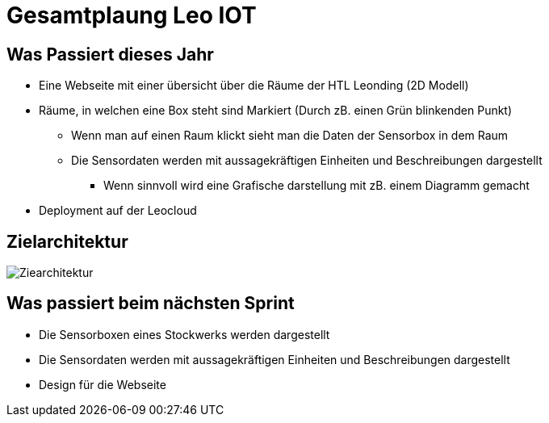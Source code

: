 = Gesamtplaung Leo IOT

== Was Passiert dieses Jahr
* Eine Webseite mit einer übersicht über die Räume der HTL Leonding (2D Modell)
* Räume, in welchen eine Box steht sind Markiert (Durch zB. einen Grün blinkenden Punkt)
** Wenn man auf einen Raum klickt sieht man die Daten der Sensorbox in dem Raum
** Die Sensordaten werden mit aussagekräftigen Einheiten und Beschreibungen dargestellt
*** Wenn sinnvoll wird eine Grafische darstellung mit zB. einem Diagramm gemacht

* Deployment auf der Leocloud

== Zielarchitektur

image::images/Ziearchitektur.png[]

== Was passiert beim nächsten Sprint

* Die Sensorboxen eines Stockwerks werden dargestellt
* Die Sensordaten werden mit aussagekräftigen Einheiten und Beschreibungen dargestellt
* Design für die Webseite

